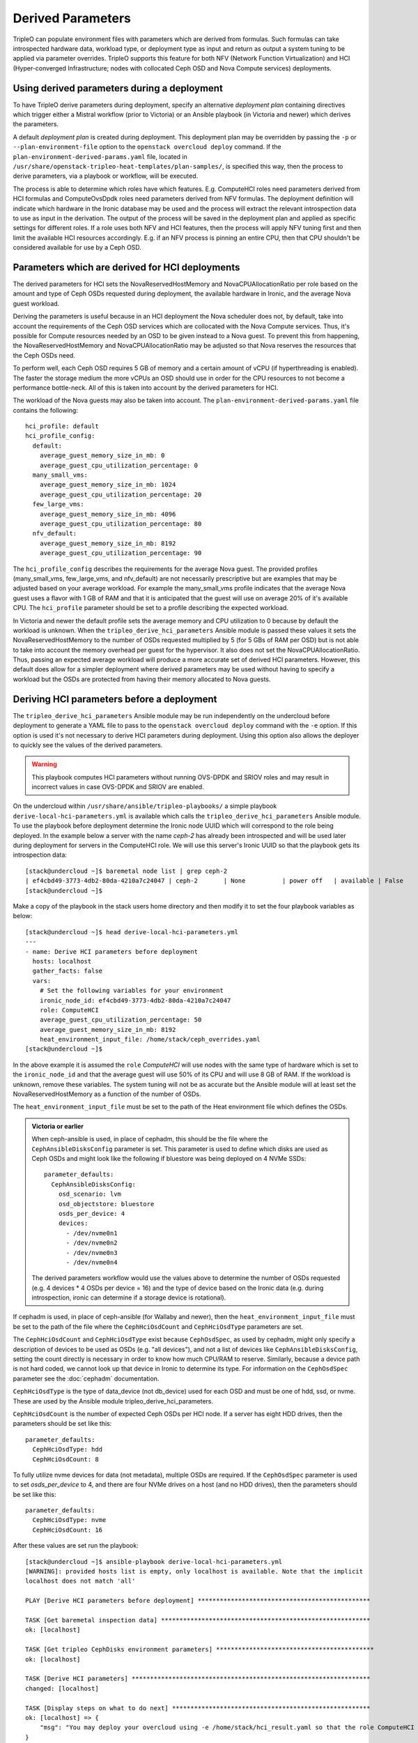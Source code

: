 Derived Parameters
==================

TripleO can populate environment files with parameters which are
derived from formulas. Such formulas can take introspected hardware
data, workload type, or deployment type as input and return as output
a system tuning to be applied via parameter overrides. TripleO
supports this feature for both NFV (Network Function Virtualization)
and HCI (Hyper-converged Infrastructure; nodes with collocated Ceph
OSD and Nova Compute services) deployments.

Using derived parameters during a deployment
--------------------------------------------

To have TripleO derive parameters during deployment, specify an
alternative *deployment plan* containing directives which trigger
either a Mistral workflow (prior to Victoria) or an Ansible playbook
(in Victoria and newer) which derives the parameters.

A default *deployment plan* is created during deployment. This
deployment plan may be overridden by passing the ``-p`` or
``--plan-environment-file`` option to the ``openstack overcloud
deploy`` command. If the ``plan-environment-derived-params.yaml``
file, located in
``/usr/share/openstack-tripleo-heat-templates/plan-samples/``,
is specified this way, then the process to derive parameters,
via a playbook or workflow, will be executed.

The process is able to determine which roles have which features.
E.g. ComputeHCI roles need parameters derived from HCI formulas and
ComputeOvsDpdk roles need parameters derived from NFV formulas. The
deployment definition will indicate which hardware in the Ironic
database may be used and the process will extract the relevant
introspection data to use as input in the derivation. The output of
the process will be saved in the deployment plan and applied as
specific settings for different roles. If a role uses both NFV and HCI
features, then the process will apply NFV tuning first and then limit
the available HCI resources accordingly. E.g. if an NFV process is
pinning an entire CPU, then that CPU shouldn't be considered available
for use by a Ceph OSD.

Parameters which are derived for HCI deployments
------------------------------------------------

The derived parameters for HCI sets the NovaReservedHostMemory and
NovaCPUAllocationRatio per role based on the amount and type of Ceph
OSDs requested during deployment, the available hardware in Ironic,
and the average Nova guest workload.

Deriving the parameters is useful because in an HCI deployment the Nova
scheduler does not, by default, take into account the requirements of
the Ceph OSD services which are collocated with the Nova Compute
services. Thus, it's possible for Compute resources needed by an OSD
to be given instead to a Nova guest. To prevent this from happening,
the NovaReservedHostMemory and NovaCPUAllocationRatio may be adjusted
so that Nova reserves the resources that the Ceph OSDs need.

To perform well, each Ceph OSD requires 5 GB of memory and a certain
amount of vCPU (if hyperthreading is enabled). The faster the storage
medium the more vCPUs an OSD should use in order for the CPU resources
to not become a performance bottle-neck. All of this is taken into
account by the derived parameters for HCI.

The workload of the Nova guests may also be taken into account.
The ``plan-environment-derived-params.yaml`` file contains the
following::

    hci_profile: default
    hci_profile_config:
      default:
        average_guest_memory_size_in_mb: 0
        average_guest_cpu_utilization_percentage: 0
      many_small_vms:
        average_guest_memory_size_in_mb: 1024
        average_guest_cpu_utilization_percentage: 20
      few_large_vms:
        average_guest_memory_size_in_mb: 4096
        average_guest_cpu_utilization_percentage: 80
      nfv_default:
        average_guest_memory_size_in_mb: 8192
        average_guest_cpu_utilization_percentage: 90

The ``hci_profile_config`` describes the requirements for the average
Nova guest. The provided profiles (many_small_vms, few_large_vms, and
nfv_default) are not necessarily prescriptive but are examples that
may be adjusted based on your average workload. For example the
many_small_vms profile indicates that the average Nova guest uses a
flavor with 1 GB of RAM and that it is anticipated that the guest will
use on average 20% of it's available CPU. The ``hci_profile``
parameter should be set to a profile describing the expected workload.

In Victoria and newer the default profile sets the average memory and
CPU utilization to 0 because by default the workload is unknown. When
the ``tripleo_derive_hci_parameters`` Ansible module is passed these
values it sets the NovaReservedHostMemory to the number of OSDs
requested multiplied by 5 (for 5 GBs of RAM per OSD) but is not able
to take into account the memory overhead per guest for the hypervisor.
It also does not set the NovaCPUAllocationRatio. Thus, passing an
expected average workload will produce a more accurate set of derived
HCI parameters. However, this default does allow for a simpler
deployment where derived parameters may be used without having to
specify a workload but the OSDs are protected from having their memory
allocated to Nova guests.

Deriving HCI parameters before a deployment
-------------------------------------------

The ``tripleo_derive_hci_parameters`` Ansible module may be run
independently on the undercloud before deployment to generate a YAML
file to pass to the ``openstack overcloud deploy`` command with the
``-e`` option. If this option is used it's not necessary to derive HCI
parameters during deployment. Using this option also allows the
deployer to quickly see the values of the derived parameters.

.. warning::
   This playbook computes HCI parameters without running OVS-DPDK and
   SRIOV roles and may result in incorrect values in case OVS-DPDK and
   SRIOV are enabled.

On the undercloud within ``/usr/share/ansible/tripleo-playbooks/`` a
simple playbook ``derive-local-hci-parameters.yml`` is available
which calls the ``tripleo_derive_hci_parameters`` Ansible module. To
use the playbook before deployment determine the Ironic node UUID
which will correspond to the role being deployed. In the example below
a server with the name `ceph-2` has already been introspected and will
be used later during deployment for servers in the ComputeHCI role. We
will use this server's Ironic UUID so that the playbook gets its
introspection data::

  [stack@undercloud ~]$ baremetal node list | grep ceph-2
  | ef4cbd49-3773-4db2-80da-4210a7c24047 | ceph-2       | None          | power off   | available | False       |
  [stack@undercloud ~]$

Make a copy of the playbook in the stack users home directory and then
modify it to set the four playbook variables as below::

  [stack@undercloud ~]$ head derive-local-hci-parameters.yml
  ---
  - name: Derive HCI parameters before deployment
    hosts: localhost
    gather_facts: false
    vars:
      # Set the following variables for your environment
      ironic_node_id: ef4cbd49-3773-4db2-80da-4210a7c24047
      role: ComputeHCI
      average_guest_cpu_utilization_percentage: 50
      average_guest_memory_size_in_mb: 8192
      heat_environment_input_file: /home/stack/ceph_overrides.yaml
  [stack@undercloud ~]$

In the above example it is assumed the ``role`` `ComputeHCI` will use
nodes with the same type of hardware which is set to the
``ironic_node_id`` and that the average guest will use 50% of its CPU
and will use 8 GB of RAM. If the workload is unknown, remove these
variables. The system tuning will not be as accurate but the Ansible
module will at least set the NovaReservedHostMemory as a function of
the number of OSDs.

The ``heat_environment_input_file`` must be set to the path of the
Heat environment file which defines the OSDs.

.. admonition:: Victoria or earlier

  When ceph-ansible is used, in place of cephadm, this should be the
  file where the ``CephAnsibleDisksConfig`` parameter is set. This
  parameter is used to define which disks are used as Ceph OSDs and
  might look like the following if bluestore was being deployed on 4
  NVMe SSDs::

    parameter_defaults:
      CephAnsibleDisksConfig:
        osd_scenario: lvm
        osd_objectstore: bluestore
        osds_per_device: 4
        devices:
          - /dev/nvme0n1
          - /dev/nvme0n2
          - /dev/nvme0n3
          - /dev/nvme0n4

  The derived parameters workflow would use the values above to
  determine the number of OSDs requested (e.g. 4 devices * 4 OSDs per
  device = 16) and the type of device based on the Ironic data
  (e.g. during introspection, ironic can determine if a storage device
  is rotational).

If cephadm is used, in place of ceph-ansible (for Wallaby and newer),
then the ``heat_environment_input_file`` must be set to the path of
the file where the ``CephHciOsdCount`` and ``CephHciOsdType``
parameters are set.

The ``CephHciOsdCount`` and ``CephHciOsdType`` exist because
``CephOsdSpec``, as used by cephadm, might only specify a description
of devices to be used as OSDs (e.g. "all devices"), and not a list of
devices like ``CephAnsibleDisksConfig``, setting the count directly is
necessary in order to know how much CPU/RAM to reserve. Similarly,
because a device path is not hard coded, we cannot look up that device
in Ironic to determine its type. For information on the
``CephOsdSpec`` parameter see the :doc:`cephadm` documentation.

``CephHciOsdType`` is the type of data_device (not db_device) used for
each OSD and must be one of hdd, ssd, or nvme. These are used by
the Ansible module tripleo_derive_hci_parameters.

``CephHciOsdCount`` is the number of expected Ceph OSDs per HCI
node. If a server has eight HDD drives, then the parameters should be
set like this::

  parameter_defaults:
    CephHciOsdType: hdd
    CephHciOsdCount: 8

To fully utilize nvme devices for data (not metadata), multiple
OSDs are required. If the ``CephOsdSpec`` parameter is used to set
`osds_per_device` to 4, and there are four NVMe drives on a host (and
no HDD drives), then the parameters should be set like this::

  parameter_defaults:
    CephHciOsdType: nvme
    CephHciOsdCount: 16

After these values are set run the playbook::

  [stack@undercloud ~]$ ansible-playbook derive-local-hci-parameters.yml
  [WARNING]: provided hosts list is empty, only localhost is available. Note that the implicit
  localhost does not match 'all'

  PLAY [Derive HCI parameters before deployment] ***********************************************

  TASK [Get baremetal inspection data] *********************************************************
  ok: [localhost]

  TASK [Get tripleo CephDisks environment parameters] *******************************************
  ok: [localhost]

  TASK [Derive HCI parameters] *****************************************************************
  changed: [localhost]

  TASK [Display steps on what to do next] ******************************************************
  ok: [localhost] => {
      "msg": "You may deploy your overcloud using -e /home/stack/hci_result.yaml so that the role ComputeHCI has its Nova configuration tuned to reserve CPU and Memory for its collocated Ceph OSDs. For an explanation see /home/stack/hci_report.txt."
  }

  PLAY RECAP ***********************************************************************************
  localhost                  : ok=4    changed=1    unreachable=0    failed=0    skipped=0    rescued=0    ignored=0

  [stack@undercloud ~]$

The playbook will generate two files in the stack user's home
directory unless the ``new_heat_environment_output_file`` and
``report_path`` variables are modified. The file denoted by the first
variable generated will be the derived parameters for the ``role``
specified. For example::

  [stack@undercloud ~]$ cat /home/stack/hci_result.yaml
  parameter_defaults:
    ComputeHCIParameters:
      NovaCPUAllocationRatio: 8.2
      NovaReservedHostMemory: 75000
  [stack@undercloud ~]$

The above could be used during a deployment by running a command like
``openstack overcloud deploy ... -e /home/stack/hci_result.yaml``.
The ``hci_result.yaml`` should be appended near the end of the
``openstack overcloud deploy`` command so that the derived values take
precedence.

The second file, defined by the ``report_path`` variable, will contain
an explanation of how the parameters were derived and what relevant
information was provided as input including the disks types as found
in Ironic. It might look like the following::

  [stack@undercloud ~]$ cat /home/stack/hci_report.txt
  Derived Parameters results
   Inputs:
   - Total host RAM in GB: 256
   - Total host vCPUs: 56
   - Ceph OSDs per host: 10
   - Average guest memory size in GB: 2
   - Average guest CPU utilization: 10%

   Outputs:
   - number of guests allowed based on memory = 90
   - number of guest vCPUs allowed = 460
   - nova.conf reserved_host_memory = 75000 MB
   - nova.conf cpu_allocation_ratio = 8.214286

  Compare "guest vCPUs allowed" to "guests allowed based on memory"
  for actual guest count.

  OSD type distribution:
    HDDs 10 | Non-NVMe SSDs 0 | NVMe SSDs 0
    vCPU to OSD ratio: 1
  [stack@undercloud ~]$


Verifying that HCI derived parameters have been applied
-------------------------------------------------------

If derived parameters were computed during deployment, then their
parameter override outputs may be found in the deployment plan.
Download the deployment plan for the stack, e.g. overcloud with a
command like the following::

  openstack overcloud plan export overcloud
  tar xf overcloud.tar.gz

Locate the ``plan-environment.yaml`` file and check if it contains the
the derived ``NovaCPUAllocationRatio`` and ``NovaReservedHostMemory``,
for example::

  $ head -5 plan-environment.yaml
  derived_parameters:
    ComputeHCIParameters:
      NovaCPUAllocationRatio: 8.2
      NovaReservedHostMemory: 75000
  description: 'Default Deployment plan'
  $

Regardless of if the parameters were derived before or during the
deployment, they should be applied to the overcloud. The following
example shows commands being executed on a node from the ComputeHCI
role and where expected Nova settings were applied::

  $ sudo podman exec -ti nova_compute /bin/bash
  # egrep 'reserved_host_memory_mb|cpu_allocation_ratio' /etc/nova/nova.conf
  reserved_host_memory_mb=75000
  cpu_allocation_ratio=8.2
  #
